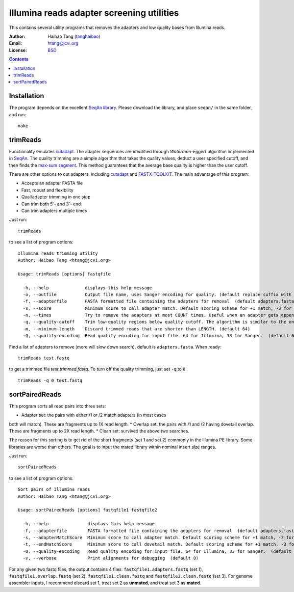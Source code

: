 
Illumina reads adapter screening utilities
=================================================
This contains several utility programs that removes the adapters and low quality bases from
Illumina reads. 

:Author: Haibao Tang (`tanghaibao <http://github.com/tanghaibao>`_)
:Email: htang@jcvi.org
:License: `BSD <http://creativecommons.org/licenses/BSD/>`_

.. contents ::

Installation
-------------
The program depends on the excellent `SeqAn library <http://www.seqan.de/>`_.
Please download the library, and place ``seqan/`` in the same folder, and run::

    make


trimReads
----------
Functionality emulates `cutadapt <http://code.google.com/p/cutadapt/>`_.
The adapter sequences are identified through `Waterman-Eggert` algorithm
implemented in `SeqAn <http://www.seqan.de/>`_. The quality trimming are a
simple algorithm that takes the quality values, deduct a user specified cutoff,
and then finds the `max-sum segment
<http://en.wikipedia.org/wiki/Maximum_subarray_problem>`_. This method
guarantees that the average base quality is higher than the user cutoff. 

There are other options to cut adapters, including `cutadapt
<http://code.google.com/p/cutadapt/>`_ and `FASTX_TOOLKIT
<http://hannonlab.cshl.edu/fastx_toolkit/>`_. The main advantage of this program:

* Accepts an adapter FASTA file
* Fast, robust and flexibility
* Qual/adapter trimming in one step
* Can trim both 5`- and 3`- end
* Can trim adapters multiple times

Just run::

    trimReads

to see a list of program options::

    Illumina reads trimming utility
    Author: Haibao Tang <htang@jcvi.org>

    Usage: trimReads [options] fastqfile

      -h, --help              displays this help message
      -o, --outfile           Output file name, uses Sanger encoding for quality. (default replace suffix with .trimmed.fastq)
      -f, --adapterfile       FASTA formatted file containing the adapters for removal  (default adapters.fasta)
      -s, --score             Minimum score to call adapter match. Default scoring scheme for +1 match, -3 for mismatch/gapOpen/gapExtension. (default 15)
      -n, --times             Try to remove the adapters at most COUNT times. Useful when an adapter gets appended multiple times. (default 4)
      -q, --quality-cutoff    Trim low-quality regions below quality cutoff. The algorithm is similar to the one used by BWA by finding a max-sum segment within the quality string. Set it to 0 to skip quality trimming.  (default 20)
      -m, --minimum-length    Discard trimmed reads that are shorter than LENGTH. (default 64)
      -Q, --quality-encoding  Read quality encoding for input file. 64 for Illumina, 33 for Sanger.  (default 64)

Find a list of adapters to remove (more will slow down search), default is ``adapters.fasta``. When ready::

    trimReads test.fastq

to get a trimmed file `test.trimmed.fastq`. To turn off the quality trimming, just set ``-q`` to ``0``::

    trimReads -q 0 test.fastq


sortPairedReads
----------------
This program sorts all read pairs into three sets:

* Adapter set: the pairs with either /1 or /2 match adapters (in most cases
both will match). These are fragments up to 1X read length.
* Overlap set: the pairs with /1 and /2 having dovetail overlap. These are
fragments up to 2X read length.
* Clean set: survived the above two searches.

The reason for this sorting is to get rid of the short fragments (set 1 and set
2) commonly in the Illumina PE library. Some libraries are worse than others.
The goal is to input the mated library within nominal insert size ranges.

Just run::

    sortPairedReads

to see a list of program options::

    Sort pairs of Illumina reads
    Author: Haibao Tang <htang@jcvi.org>

    Usage: sortPairedReads [options] fastqfile1 fastqfile2

      -h, --help               displays this help message
      -f, --adapterfile        FASTA formatted file containing the adapters for removal  (default adapters.fasta)
      -s, --adapterMatchScore  Minimum score to call adapter match. Default scoring scheme for +1 match, -3 for mismatch/gapOpen/gapExtension. (default 15)
      -t, --endMatchScore      Minimum score to call dovetail match. Default scoring scheme for +1 match, -3 for mismatch/gapOpen/gapExtension. (default 20)
      -Q, --quality-encoding   Read quality encoding for input file. 64 for Illumina, 33 for Sanger.  (default 64)
      -v, --verbose            Print alignments for debugging  (default 0)
     
For any given two fastq files, the output contains 4 files: ``fastqfile1.adapters.fastq`` (set 1),
``fastqfile1.overlap.fastq`` (set 2), ``fastqfile1.clean.fastq`` and
``fastqfile2.clean.fastq`` (set 3). For genome assembler inputs, I recommend
discard set 1, treat set 2 as **unmated**, and treat set 3 as **mated**.

